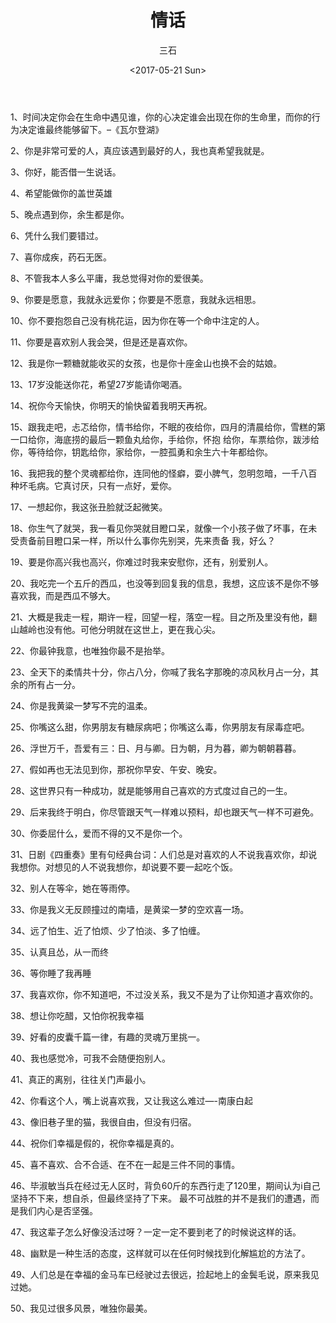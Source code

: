 #+TITLE: 情话
#+AUTHOR: 三石
#+DATE: <2017-05-21 Sun>
#+EMAIL: kyleemail@163.com
#+DESCRIPTION: 摘抄的关于爱情的美句

1、时间决定你会在生命中遇见谁，你的心决定谁会出现在你的生命里，而你的行为决定谁最终能够留下。--《瓦尔登湖》

2、你是非常可爱的人，真应该遇到最好的人，我也真希望我就是。

3、你好，能否借一生说话。

4、希望能做你的盖世英雄

5、晚点遇到你，余生都是你。

6、凭什么我们要错过。

7、喜你成疾，药石无医。

8、不管我本人多么平庸，我总觉得对你的爱很美。

9、你要是愿意，我就永远爱你；你要是不愿意，我就永远相思。

10、你不要抱怨自己没有桃花运，因为你在等一个命中注定的人。

11、你要是喜欢别人我会哭，但是还是喜欢你。

12、我是你一颗糖就能收买的女孩，也是你十座金山也换不会的姑娘。

13、17岁没能送你花，希望27岁能请你喝酒。

14、祝你今天愉快，你明天的愉快留着我明天再祝。

15、跟我走吧，忐忑给你，情书给你，不眠的夜给你，四月的清晨给你，雪糕的第一口给你，海底捞的最后一颗鱼丸给你，手给你，怀抱
给你，车票给你，跋涉给你，等待给你，钥匙给你，家给你，一腔孤勇和余生六十年都给你。

16、我把我的整个灵魂都给你，连同他的怪癖，耍小脾气，忽明忽暗，一千八百种坏毛病。它真讨厌，只有一点好，爱你。

17、一想起你，我这张丑脸就泛起微笑。

18、你生气了就哭，我一看见你哭就目瞪口呆，就像一个小孩子做了坏事，在未受责备前目瞪口呆一样，所以什么事你先别哭，先来责备
我，好么？

19、要是你高兴我也高兴，你难过时我来安慰你，还有，别爱别人。

20、我吃完一个五斤的西瓜，也没等到回复我的信息，我想，这应该不是你不够喜欢我，而是西瓜不够大。

21、大概是我走一程，期许一程，回望一程，落空一程。目之所及里没有他，翻山越岭也没有他。可他分明就在这世上，更在我心尖。

22、你最钟我意，也唯独你最不是抬举。

23、全天下的柔情共十分，你占八分，你喊了我名字那晚的凉风秋月占一分，其余的所有占一分。

24、你是我黄粱一梦写不完的温柔。

25、你嘴这么甜，你男朋友有糖尿病吧；你嘴这么毒，你男朋友有尿毒症吧。

26、浮世万千，吾爱有三：日、月与卿。日为朝，月为暮，卿为朝朝暮暮。

27、假如再也无法见到你，那祝你早安、午安、晚安。

28、这世界只有一种成功，就是能够用自己喜欢的方式度过自己的一生。

29、后来我终于明白，你尽管跟天气一样难以预料，却也跟天气一样不可避免。

30、你委屈什么，爱而不得的又不是你一个。

31、日剧《四重奏》里有句经典台词：人们总是对喜欢的人不说我喜欢你，却说我想你。对想见的人不说我想你，却说要不要一起吃个饭。

32、别人在等伞，她在等雨停。

33、你是我义无反顾撞过的南墙，是黄梁一梦的空欢喜一场。

34、远了怕生、近了怕烦、少了怕淡、多了怕缠。

35、认真且怂，从一而终

36、等你睡了我再睡

37、我喜欢你，你不知道吧，不过没关系，我又不是为了让你知道才喜欢你的。

38、想让你吃醋，又怕你祝我幸福

39、好看的皮囊千篇一律，有趣的灵魂万里挑一。

40、我也感觉冷，可我不会随便抱别人。

41、真正的离别，往往关门声最小。

42、你看这个人，嘴上说喜欢我，又让我这么难过----南康白起

43、像旧巷子里的猫，我很自由，但没有归宿。

44、祝你们幸福是假的，祝你幸福是真的。

45、喜不喜欢、合不合适、在不在一起是三件不同的事情。

46、毕淑敏当兵在经过无人区时，背负60斤的东西行走了120里，期间认为i自己坚持不下来，想自杀，但最终坚持了下来。
最不可战胜的并不是我们的遭遇，而是我们内心是否坚强。

47、我这辈子怎么好像没活过呀？一定一定不要到老了的时候说这样的话。

48、幽默是一种生活的态度，这样就可以在任何时候找到化解尴尬的方法了。

49、人们总是在幸福的金马车已经驶过去很远，捡起地上的金鬓毛说，原来我见过她。

50、我见过很多风景，唯独你最美。



